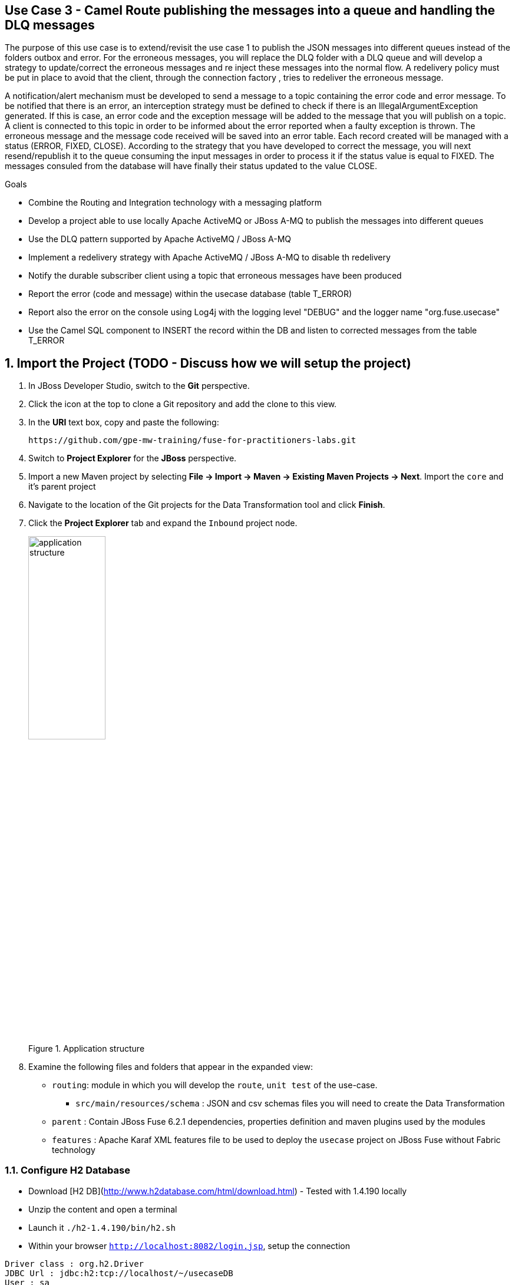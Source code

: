 == Use Case 3 - Camel Route publishing the messages into a queue and handling the DLQ messages

The purpose of this use case is to extend/revisit the use case 1 to publish the JSON messages into different queues instead of the folders outbox and error.
For the erroneous messages, you will replace the DLQ folder with a DLQ queue and will develop a strategy to update/correct the erroneous messages
and re inject these messages into the normal flow. A redelivery policy must be put in place to avoid that the client, through the connection factory
, tries to redeliver the erroneous message.

A notification/alert mechanism must be developed to send a message to a topic containing the error code and error message. To be notified that there is an error,
an interception strategy must be defined to check if there is an IllegalArgumentException generated. If this is case, an error code and the exception message will
be added to the message that you will publish on a topic.
A client is connected to this topic in order to be informed about the error reported when a faulty exception is thrown. The erroneous message and the message code
received will be saved into an error table. Each record created will be managed with a status (ERROR, FIXED, CLOSE).
According to the strategy that you have developed to correct the message, you will next resend/republish it to the queue consuming
the input messages in order to process it if the status value is equal to FIXED. The messages consuled from the database will have finally their status updated to the value CLOSE.

.Goals
* Combine the Routing and Integration technology with a messaging platform
* Develop a project able to use locally Apache ActiveMQ or JBoss A-MQ to publish the messages into different queues
* Use the DLQ pattern supported by Apache ActiveMQ / JBoss A-MQ
* Implement a redelivery strategy with Apache ActiveMQ / JBoss A-MQ to disable th redelivery
* Notify the durable subscriber client using a topic that erroneous messages have been produced
* Report the error (code and message) within the usecase database (table T_ERROR)
* Report also the error on the console using Log4j with the logging level "DEBUG" and the logger name "org.fuse.usecase"
* Use the Camel SQL component to INSERT the record within the DB and listen to corrected messages from the table T_ERROR

:numbered:

== Import the Project (TODO - Discuss how we will setup the project)

. In JBoss Developer Studio, switch to the *Git* perspective. 
. Click the icon at the top to clone a Git repository and add the clone to this view.
. In the *URI* text box, copy and paste the following: 
+
------
https://github.com/gpe-mw-training/fuse-for-practitioners-labs.git
------
+
. Switch to *Project Explorer* for the *JBoss* perspective.
. Import a new Maven project by selecting *File -> Import -> Maven -> Existing Maven Projects -> Next*. Import the `core` and it's parent project
. Navigate to the location of the Git projects for the Data Transformation tool and click *Finish*.
. Click the *Project Explorer* tab and expand the `Inbound` project node. 
+  
.Application structure
image::images/application_structure.png[width="40%"]

. Examine the following files and folders that appear in the expanded view:

* `routing`: module in which you will develop the `route`, `unit test` of the use-case.
** `src/main/resources/schema` : JSON and csv schemas files you will need to create the Data Transformation
* `parent` : Contain JBoss Fuse 6.2.1 dependencies, properties definition and maven plugins used by the modules
* `features` : Apache Karaf XML features file to be used to deploy the `usecase` project on JBoss Fuse without Fabric technology

=== Configure H2 Database

* Download [H2 DB](http://www.h2database.com/html/download.html) - Tested with 1.4.190 locally
* Unzip the content and open a terminal
* Launch it `./h2-1.4.190/bin/h2.sh`
* Within your browser `http://localhost:8082/login.jsp`, setup the connection

[source]
----
Driver class : org.h2.Driver
JDBC Url : jdbc:h2:tcp://localhost/~/usecaseDB
User : sa
Password :
----

* Create the DB (if not yet done) using the `routing/src/main/resources/schema/db/usecaseDB.sql` script and run these commands within the browser

[source]
----
DROP SCHEMA IF EXISTS USECASE;

CREATE SCHEMA USECASE;

CREATE TABLE USECASE.T_ACCOUNT (
    ID BIGINT GENERATED BY DEFAULT AS IDENTITY(START WITH 1) NOT NULL PRIMARY KEY,
    CLIENT_ID BIGINT,
    SALES_CONTACT VARCHAR(30),
    COMPANY_NAME VARCHAR(50),
    COMPANY_GEO CHAR(20) ,
    COMPANY_ACTIVE BOOLEAN,
    CONTACT_FIRST_NAME VARCHAR(35),
    CONTACT_LAST_NAME VARCHAR(35),
    CONTACT_ADDRESS VARCHAR(255),
    CONTACT_CITY VARCHAR(40),
    CONTACT_STATE VARCHAR(40),
    CONTACT_ZIP VARCHAR(10),
    CONTACT_EMAIL VARCHAR(60),
    CONTACT_PHONE VARCHAR(35),
    CREATION_DATE TIMESTAMP,
    CREATION_USER VARCHAR(255)
);

CREATE TABLE USECASE.T_ERROR (
    ID BIGINT AUTO_INCREMENT NOT NULL PRIMARY KEY,
    ERROR_CODE SMALLINT NOT NULL,
    ERROR_MESSAGE VARCHAR(255),
    MESSAGE VARCHAR(512),
    STATUS CHAR(5)
);
----

=== Configure the Camel ActiveMQComponent and d the connectionFactory

In order to use locally the project, you will create a Spring XML file to setup a Broker. The Broker configuration must include the following paramaters

* SimpleAuthentication Plugin with the user `admin` assigned to the group `users,admins`. the password of the user is `admin`
* Transport Connector defined for the openwire / tcp transport protocol running on port `61616`
* Dead Letter Strategy implemented for the queues and having this prefix `DLQ.`

IMPORTANT: This spring XML file should be located under a different directory, then `META-INF/spring` to avoid that it will be used when deployed on JBoss Fuse as there is a by default Broker
installed

Configure the ActiveMQ Component to use a ConnectionFactory to call the broker on this address `tcp://localhost:61616` for the user `admin`

NOTE: If A JMS Transaction Manager is required, please use the Spring JmsTransactionManager class

WARNING: The Redelivery strategy will be defined using the ActiveMQ RedeliveryPolicy as requested within the usecase

=== Review the existing Camel Routes

As we will start this project from the usecase 1, you will reuse the code crated within this project in order to replace the
file component with the ActiveMQ component and different queues.

Update the keys within the `fabric8/route.properties` file to use the new endpoints

NOTE: Don't hesitate to create Camel Spring Junit Test case to validate the logic of your Camel Routes

=== Implement the interception strategy

Develop your interception strategy to fetch the `IllegalArgumentException` exception and move the information into a topic `usecase-error`
with the information requested into the usecase description `error-code` and `error-message`. The code of the error could be set to `111`
and the error message will correspond to the first message reported by the stack trace that Camel Bindy has throw.

NOTE: The string content of the message must be also saved into the JMS message as it will be used to update the T_ERROR table

TIP: You can create a `direct:error` route that you will call from your interception strategy

TIP : Don't hesitate to add some Log EIP processor to collect information using the Logging Level DEBUG and the logName `org.fuse.usecase`

=== Extend the existing Camel routes

Add a new route with an ActiveMQ endpoint to consume from the topic `usecase-error`, the JMS Messages received.
Develop from this route your strategy insert the a record with the information (code, error message and message, status) within
the table T_ERROR

=== Developp your strategy to inject the corrected message

Based on the information saved into the T_ERROR database, develop your strategy to inject the corrected message into the `usecase-input`
 queue.

WARNING: Don't forget to update the status according to the values defined (a new message haq the status equal to ERROR, when updated to FIXED
 and when it will be reinjected CLOSE)

=== Build the `routing` Project & test it locally

. On the command line, run the following commands

[source]
----
mvn clean install
mvn camel:run
----

. Demonstrate that your logic implemented is correct (records into the DB, messages within the queues, ...)

=== Bonus

Define the features XML file to deploy the project on JBoss Fuse 6.2.1 and test it using these commands to be executed within the Fuse console.

[source]
----
addurl mvn:org.fuse.usecase3/features/1.0/xml/features
features:install usecase-dlq-jms
----

Instead of using the features XML file, you can also create a Fabric8 profile by editing the <fabric8.xxxx> xml tags that you have within the pom.xml routing file
and next execute this command to create the profile into JBoss Fuse Fabric

[source]
----
mvn fabric8:deploy
----

=== Useful SQL scripts

[source]
----
INSERT INTO USECASE.T_ACCOUNT (CLIENT_ID,SALES_CONTACT,COMPANY_NAME,COMPANY_GEO,COMPANY_ACTIVE,CONTACT_FIRST_NAME,CONTACT_LAST_NAME,CONTACT_ADDRESS,CONTACT_CITY,CONTACT_STATE,CONTACT_ZIP,CONTACT_PHONE,CREATION_DATE,CREATION_USER) VALUES ('95','Rachel Cassidy','MountainBikers','SOUTH_AMERICA',true,'George','Jungle','1101 Smith St.','Raleigh','NC','27519','919-555-0800','2015-12-15','fuse_usecase');

DELETE FROM USECASE.T_ACCOUNT;
DELETE FROM USECASE.T_ERROR;

SELECT * FROM USECASE.T_ACCOUNT;
SELECT * FROM USECASE.T_ERROR;

UPDATE USECASE.T_ERROR SET MESSAGE='Error,EU,true,Fred,Quicksand,202 Barney Blvd.,Rock City,MI,19728,313-555-1234', STATUS='FIXED' WHERE ID=8;

DROP SCHEMA USECASE;
----


